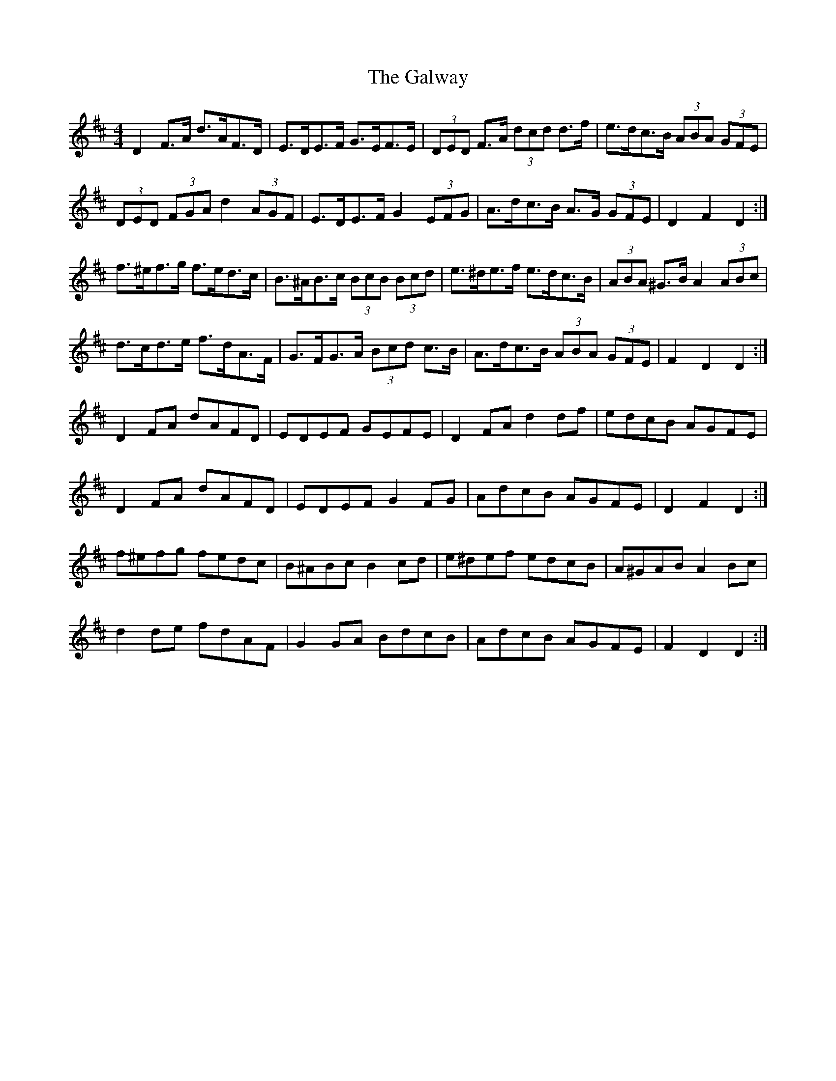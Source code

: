 X: 14438
T: Galway, The
R: hornpipe
M: 4/4
K: Dmajor
D2 F>A d>AF>D|E>DE>F G>EF>E|(3DED F>A (3dcd d>f|e>dc>B (3ABA (3GFE|
(3DED (3FGA d2 (3AGF|E>DE>F G2 (3EFG|A>dc>B A>G (3GFE|D2 F2 D2:|
f>^ef>g f>ed>c|B>^AB>c (3BcB (3Bcd|e>^de>f e>dc>B|(3ABA ^G>B A2 (3ABc|
d>cd>e f>dA>F|G>FG>A (3Bcd c>B|A>dc>B (3ABA (3GFE|F2 D2 D2:|
D2 FA dAFD|EDEF GEFE|D2 FA d2 df|edcB AGFE|
D2 FA dAFD|EDEF G2 FG|AdcB AGFE|D2 F2 D2:|
f^efg fedc|B^ABc B2 cd|e^def edcB|A^GAB A2 Bc|
d2 de fdAF|G2 GA BdcB|AdcB AGFE|F2 D2 D2:|

